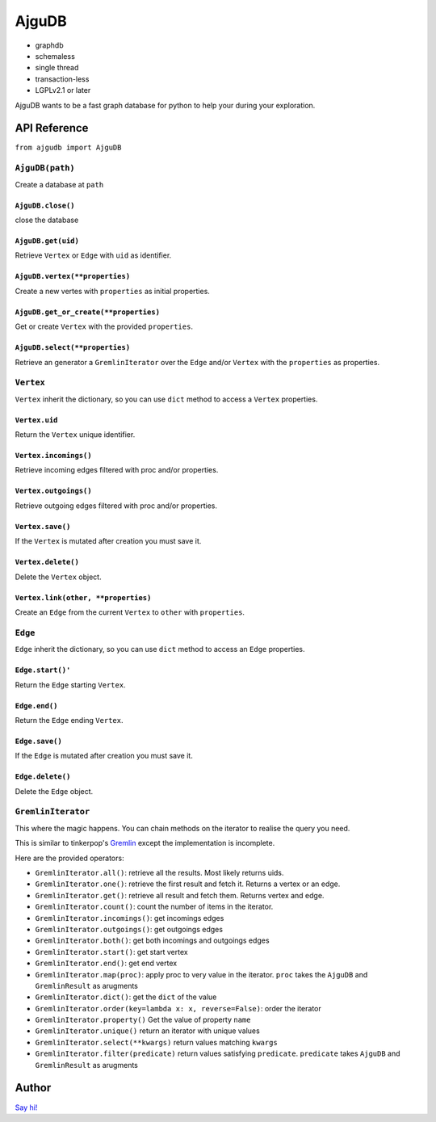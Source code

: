 ========
 AjguDB
========

- graphdb
- schemaless
- single thread
- transaction-less
- LGPLv2.1 or later

AjguDB wants to be a fast graph database for python to help your during your
exploration.

API Reference
=============

``from ajgudb import AjguDB``

``AjguDB(path)``
--------------

Create a database at ``path``

``AjguDB.close()``
~~~~~~~~~~~~~~~~

close the database

``AjguDB.get(uid)``
~~~~~~~~~~~~~~~~~

Retrieve ``Vertex`` or ``Edge`` with ``uid`` as identifier.

``AjguDB.vertex(**properties)``
~~~~~~~~~~~~~~~~~~~~~~~~~~~~~

Create a new vertes with ``properties`` as initial properties.

``AjguDB.get_or_create(**properties)``
~~~~~~~~~~~~~~~~~~~~~~~~~~~~~~~~~~~~

Get or create ``Vertex`` with the provided ``properties``.

``AjguDB.select(**properties)``
~~~~~~~~~~~~~~~~~~~~~~~~~~~~~

Retrieve an generator a ``GremlinIterator`` over the ``Edge`` and/or ``Vertex`` with
the ``properties`` as properties.

``Vertex``
--------

``Vertex`` inherit the dictionary, so you can use ``dict`` method to access
a ``Vertex`` properties.

``Vertex.uid``
~~~~~~~~~~~~
Return the ``Vertex`` unique identifier.

``Vertex.incomings()``
~~~~~~~~~~~~~~~~~~~~
Retrieve incoming edges filtered with proc and/or properties.

``Vertex.outgoings()``
~~~~~~~~~~~~~~~~~~~~
Retrieve outgoing edges filtered with proc and/or properties.

``Vertex.save()``
~~~~~~~~~~~~~~~
If the ``Vertex`` is mutated after creation you must save it.

``Vertex.delete()``
~~~~~~~~~~~~~~~~~
Delete the ``Vertex`` object.

``Vertex.link(other, **properties)``
~~~~~~~~~~~~~~~~~~~~~~~~~~~~~~~~~~
Create an ``Edge`` from the current ``Vertex`` to ``other`` with ``properties``.


``Edge``
------

``Edge`` inherit the dictionary, so you can use ``dict`` method to access
an ``Edge`` properties.

``Edge.start()'``
~~~~~~~~~~~~~~~
Return the ``Edge`` starting ``Vertex``.

``Edge.end()``
~~~~~~~~~~~~
Return the ``Edge`` ending ``Vertex``.

``Edge.save()``
~~~~~~~~~~~~~
If the ``Edge`` is mutated after creation you must save it.

``Edge.delete()``
~~~~~~~~~~~~~~~
Delete the ``Edge`` object.


``GremlinIterator``
-----------------

This where the magic happens. You can chain methods on the iterator to
realise the query you need. 

This is similar to tinkerpop's `Gremlin <http://gremlindocs.spmallette.documentup.com>`_
except the implementation is incomplete.

Here are the provided operators:

- ``GremlinIterator.all()``: retrieve all the results. Most likely returns uids.
- ``GremlinIterator.one()``: retrieve the first result and fetch it. Returns a vertex or an edge.
- ``GremlinIterator.get()``: retrieve all result and fetch them. Returns vertex and edge.
- ``GremlinIterator.count()``: count the number of items in the iterator.
- ``GremlinIterator.incomings()``: get incomings edges 
- ``GremlinIterator.outgoings()``: get outgoings edges
- ``GremlinIterator.both()``: get both incomings and outgoings edges
- ``GremlinIterator.start()``: get start vertex
- ``GremlinIterator.end()``: get end vertex
- ``GremlinIterator.map(proc)``: apply proc to very value in the iterator.
  ``proc`` takes the ``AjguDB`` and ``GremlinResult`` as arugments
- ``GremlinIterator.dict()``: get the ``dict`` of the value
- ``GremlinIterator.order(key=lambda x: x, reverse=False)``: order the iterator
- ``GremlinIterator.property()`` Get the value of property ``name`` 
- ``GremlinIterator.unique()`` return an iterator with unique values
- ``GremlinIterator.select(**kwargs)`` return values matching ``kwargs``
- ``GremlinIterator.filter(predicate)`` return values satisfying ``predicate``.
  ``predicate`` takes ``AjguDB`` and ``GremlinResult`` as arugments


Author
======

`Say hi! <amirouche@hypermove.net>`_



